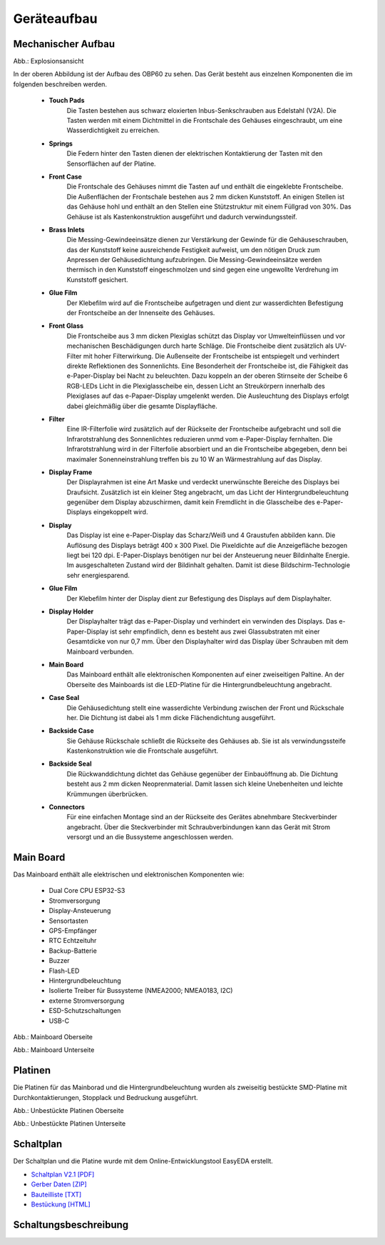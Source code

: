 Geräteaufbau
============

Mechanischer Aufbau
-------------------

.. image:: ../pics/OBP60_Explode_View_Named.png
   :scale: 45%
Abb.: Explosionsansicht

In der oberen Abbildung ist der Aufbau des OBP60 zu sehen. Das Gerät besteht aus einzelnen Komponenten die im folgenden beschreiben werden.

	* **Touch Pads**
		Die Tasten bestehen aus schwarz eloxierten Inbus-Senkschrauben aus Edelstahl (V2A). Die Tasten werden mit einem Dichtmittel in die Frontschale des Gehäuses eingeschraubt, um eine Wasserdichtigkeit zu erreichen.
	* **Springs**
		Die Federn hinter den Tasten dienen der elektrischen Kontaktierung der Tasten mit den Sensorflächen auf der Platine.
	* **Front Case**
		Die Frontschale des Gehäuses nimmt die Tasten auf und enthält die eingeklebte Frontscheibe. Die Außenflächen der Frontschale bestehen aus 2 mm dicken Kunststoff. An einigen Stellen ist das Gehäuse hohl und enthält an den Stellen eine Stützstruktur mit einem Füllgrad von 30%. Das Gehäuse ist als Kastenkonstruktion ausgeführt und dadurch verwindungssteif.
	* **Brass Inlets**
		Die Messing-Gewindeeinsätze dienen zur Verstärkung der Gewinde für die Gehäuseschrauben, das der Kunststoff keine ausreichende Festigkeit aufweist, um den nötigen Druck zum Anpressen der Gehäusedichtung aufzubringen. Die Messing-Gewindeeinsätze werden thermisch in den Kunststoff eingeschmolzen und sind gegen eine ungewollte Verdrehung im Kunststoff gesichert.
	* **Glue Film**
		Der Klebefilm wird auf die Frontscheibe aufgetragen und dient zur wasserdichten Befestigung der Frontscheibe an der Innenseite des Gehäuses.
	* **Front Glass**
		Die Frontscheibe aus 3 mm dicken Plexiglas schützt das Display vor Umwelteinflüssen und vor mechanischen Beschädigungen durch harte Schläge. Die Frontscheibe dient zusätzlich als UV-Filter mit hoher Filterwirkung. Die Außenseite der Frontscheibe ist entspiegelt und verhindert direkte Reflektionen des Sonnenlichts. Eine Besonderheit der Frontscheibe ist, die Fähigkeit das e-Paper-Display bei Nacht zu beleuchten. Dazu koppeln an der oberen Stirnseite der Scheibe 6 RGB-LEDs Licht in die Plexiglasscheibe ein, dessen Licht an Streukörpern innerhalb des Plexiglases auf das e-Papaer-Display umgelenkt werden. Die Ausleuchtung des Displays erfolgt dabei gleichmäßig über die gesamte Displayfläche.
	* **Filter**
		Eine IR-Filterfolie wird zusätzlich auf der Rückseite der Frontscheibe aufgebracht und soll die Infrarotstrahlung des Sonnenlichtes reduzieren unmd vom e-Paper-Display fernhalten. Die Infrarotstrahlung wird in der Filterfolie absorbiert und an die Frontscheibe abgegeben, denn bei maximaler Sonenneinstrahlung treffen bis zu 10 W an Wärmestrahlung auf das Display.
	* **Display Frame**
		Der Displayrahmen ist eine Art Maske und verdeckt unerwünschte Bereiche des Displays bei Draufsicht. Zusätzlich ist ein kleiner Steg angebracht, um das Licht der Hintergrundbeleuchtung gegenüber dem Display abzuschirmen, damit kein Fremdlicht in die Glasscheibe des e-Paper-Displays eingekoppelt wird.
	* **Display**
		Das Display ist eine e-Paper-Display das Scharz/Weiß und 4 Graustufen abbilden kann. Die Auflösung des Displays beträgt 400 x 300 Pixel. Die Pixeldichte auf die Anzeigefläche bezogen liegt bei 120 dpi. E-Paper-Displays benötigen nur bei der Ansteuerung neuer Bildinhalte Energie. Im ausgeschalteten Zustand wird der Bildinhalt gehalten. Damit ist diese Bildschirm-Technologie sehr energiesparend.
	* **Glue Film**
		Der Klebefilm hinter der Display dient zur Befestigung des Displays auf dem Displayhalter.
	* **Display Holder**
		Der Displayhalter trägt das e-Paper-Display und verhindert ein verwinden des Displays. Das e-Paper-Display ist sehr empfindlich, denn es besteht aus zwei Glassubstraten mit einer Gesamtdicke von nur 0,7 mm. Über den Displayhalter wird das Display über Schrauben mit dem Mainboard verbunden.
	* **Main Board**
		Das Mainboard enthält alle elektronischen Komponenten auf einer zweiseitigen Paltine. An der Oberseite des Mainboards ist die LED-Platine für die Hintergrundbeleuchtung angebracht.
	* **Case Seal**
		Die Gehäusedichtung stellt eine wasserdichte Verbindung zwischen der Front und Rückschale her. Die Dichtung ist dabei als 1 mm dicke Flächendichtung ausgeführt.
	* **Backside Case**
		Sie Gehäuse Rückschale schließt die Rückseite des Gehäuses ab. Sie ist als verwindungssteife Kastenkonstruktion wie die Frontschale ausgeführt.
	* **Backside Seal**
		Die Rückwanddichtung dichtet das Gehäuse gegenüber der Einbauöffnung ab. Die Dichtung besteht aus 2 mm dicken Neoprenmaterial. Damit lassen sich kleine Unebenheiten und leichte Krümmungen überbrücken.
	* **Connectors**
		Für eine einfachen Montage sind an der Rückseite des Gerätes abnehmbare Steckverbinder angebracht. Über die Steckverbinder mit Schraubverbindungen kann das Gerät mit Strom versorgt und an die Bussysteme angeschlossen werden.
		
Main Board
----------

Das Mainboard enthält alle elektrischen und elektronischen Komponenten wie:

	* Dual Core CPU ESP32-S3
	* Stromversorgung
	* Display-Ansteuerung
	* Sensortasten
	* GPS-Empfänger
	* RTC Echtzeituhr
	* Backup-Batterie
	* Buzzer
	* Flash-LED
	* Hintergrundbeleuchtung
	* Isolierte Treiber für Bussysteme (NMEA2000; NMEA0183, I2C)
	* externe Stromversorgung
	* ESD-Schutzschaltungen
	* USB-C

.. image:: ../pics/PCB_Top_Side_Named.png
   :scale: 45%
Abb.: Mainboard Oberseite

.. image:: ../pics/PCB_Bottom_Side_Named.png
   :scale: 45%
Abb.: Mainboard Unterseite

Platinen
--------

Die Platinen für das Mainborad und die Hintergrundbeleuchtung wurden als zweiseitig bestückte SMD-Platine mit Durchkontaktierungen, Stopplack und Bedruckung ausgeführt.

.. image:: ../pics/PCB_Empty_Top_Side.png
   :scale: 45%
Abb.: Unbestückte Platinen Oberseite

.. image:: ../pics/PCB_Empty_Bottom_Side.png
   :scale: 45%
Abb.: Unbestückte Platinen Unterseite

Schaltplan
----------

Der Schaltplan und die Platine wurde mit dem Online-Entwicklungstool EasyEDA erstellt.

* `Schaltplan V2.1 [PDF] <../_static/files/Schematic_OBP60_V2.1.pdf>`_
* `Gerber Daten [ZIP] <../_static/files/Schematic_OBP60_V2.1.pdf>`_
* `Bauteilliste [TXT] <../_static/files/BOM_OBP60_V2.1.txt>`_
* `Bestückung [HTML] <../_static/files/ibom_multifunktionsdisplay_V2.1.html>`_


Schaltungsbeschreibung
----------------------